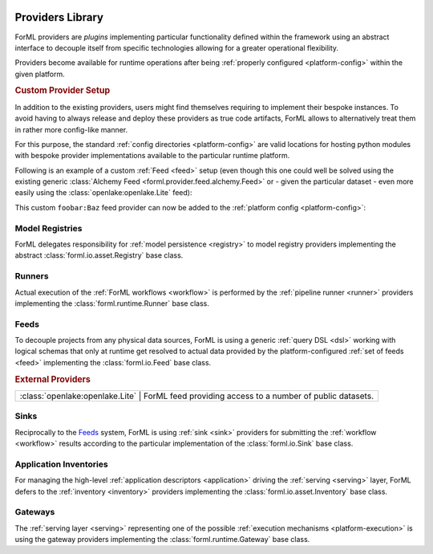  .. Licensed to the Apache Software Foundation (ASF) under one
    or more contributor license agreements.  See the NOTICE file
    distributed with this work for additional information
    regarding copyright ownership.  The ASF licenses this file
    to you under the Apache License, Version 2.0 (the
    "License"); you may not use this file except in compliance
    with the License.  You may obtain a copy of the License at
 ..   http://www.apache.org/licenses/LICENSE-2.0
 .. Unless required by applicable law or agreed to in writing,
    software distributed under the License is distributed on an
    "AS IS" BASIS, WITHOUT WARRANTIES OR CONDITIONS OF ANY
    KIND, either express or implied.  See the License for the
    specific language governing permissions and limitations
    under the License.

.. _provider:

Providers Library
=================

ForML providers are *plugins* implementing particular functionality defined within the framework
using an abstract interface to decouple itself from specific technologies allowing for a greater
operational flexibility.

Providers become available for runtime operations after being :ref:`properly configured
<platform-config>` within the given platform.


.. seealso::
    This page is merely a summarizing list of all the official providers shipped with ForML. API
    documentation as well as comprehensive description of their logical concepts is covered
    in individual chapters dedicated to each of the provider types respectively (linked in
    subsections below).


.. _provider-custom:
.. rubric:: Custom Provider Setup

In addition to the existing providers, users might find themselves requiring to implement their
bespoke instances. To avoid having to always release and deploy these providers as true code
artifacts, ForML allows to alternatively treat them in rather more config-like manner.

For this purpose, the standard :ref:`config directories <platform-config>` are valid locations
for hosting python modules with bespoke provider implementations available to the particular runtime
platform.

Following is an example of a custom :ref:`Feed <feed>` setup (even though this one could well be
solved using the existing generic :class:`Alchemy Feed <forml.provider.feed.alchemy.Feed>` or -
given the particular dataset - even more easily using the :class:`openlake:openlake.Lite` feed):

.. code-block:: python
   :caption: ~/.forml/foobar.py
   :linenos:

    from forml import io
    from forml.provider.feed.reader.sql import alchemy
    from openschema import kaggle
    import sqlalchemy


    class Baz(io.Feed):
        """Custom feed example."""

        class Reader(alchemy.Reader):
            """Using the existing SQLAlchemy reader."""

        @property
        def sources(self):
            """This feed can serve just one and only dataset - the ``titanic`` table mapped to
               the ``kaggle.Titanic`` schema."""

            return {kaggle.Titanic: sqlalchemy.table('titanic')}

This custom ``foobar:Baz`` feed provider can now be added to the :ref:`platform config
<platform-config>`:

.. code-block:: toml
   :caption: ~/.forml/config.toml

    [FEED.foobar]
    provider = "foobar:Baz"
    connection = "sqlite:////tmp/foobar.db"


Model Registries
----------------

ForML delegates responsibility for :ref:`model persistence <registry>` to model registry providers
implementing the abstract :class:`forml.io.asset.Registry` base class.

.. autosummary::
   :template: provider.rst
   :nosignatures:
   :toctree: _auto

   forml.provider.registry.filesystem.volatile.Registry
   forml.provider.registry.filesystem.posix.Registry
   forml.provider.registry.mlflow.Registry


Runners
-------

Actual execution of the :ref:`ForML workflows <workflow>` is performed by the
:ref:`pipeline runner <runner>` providers implementing the :class:`forml.runtime.Runner` base class.

.. autosummary::
   :template: provider.rst
   :nosignatures:
   :toctree: _auto

   forml.provider.runner.dask.Runner
   forml.provider.runner.graphviz.Runner
   forml.provider.runner.pyfunc.Runner


Feeds
-----

To decouple projects from any physical data sources, ForML is using a generic :ref:`query DSL <dsl>`
working with logical schemas that only at runtime get resolved to actual data provided by the
platform-configured :ref:`set of feeds <feed>` implementing the :class:`forml.io.Feed` base class.

.. autosummary::
   :template: provider.rst
   :nosignatures:
   :toctree: _auto

   forml.provider.feed.alchemy.Feed
   forml.provider.feed.monolite.Feed

.. rubric:: External Providers

+----------------------------------+-------------------------------------------------------------+
| :class:`openlake:openlake.Lite` | ForML feed providing access to a number of public datasets.  |
+----------------------------------+-------------------------------------------------------------+


Sinks
-----

Reciprocally to the Feeds_ system, ForML is using :ref:`sink <sink>` providers for submitting the
:ref:`workflow <workflow>` results according to the particular implementation of the
:class:`forml.io.Sink` base class.

.. autosummary::
   :template: provider.rst
   :nosignatures:
   :toctree: _auto

   forml.provider.sink.null.Sink
   forml.provider.sink.stdout.Sink


Application Inventories
-----------------------

For managing the high-level :ref:`application descriptors <application>` driving the :ref:`serving
<serving>` layer, ForML defers to the :ref:`inventory <inventory>` providers implementing the
:class:`forml.io.asset.Inventory` base class.

.. autosummary::
   :template: provider.rst
   :nosignatures:
   :toctree: _auto

   forml.provider.inventory.posix.Inventory


Gateways
--------

The :ref:`serving layer <serving>` representing one of the possible :ref:`execution mechanisms
<platform-execution>` is using the gateway providers implementing the :class:`forml.runtime.Gateway`
base class.

.. autosummary::
   :template: provider.rst
   :nosignatures:
   :toctree: _auto

   forml.provider.gateway.rest.Gateway
